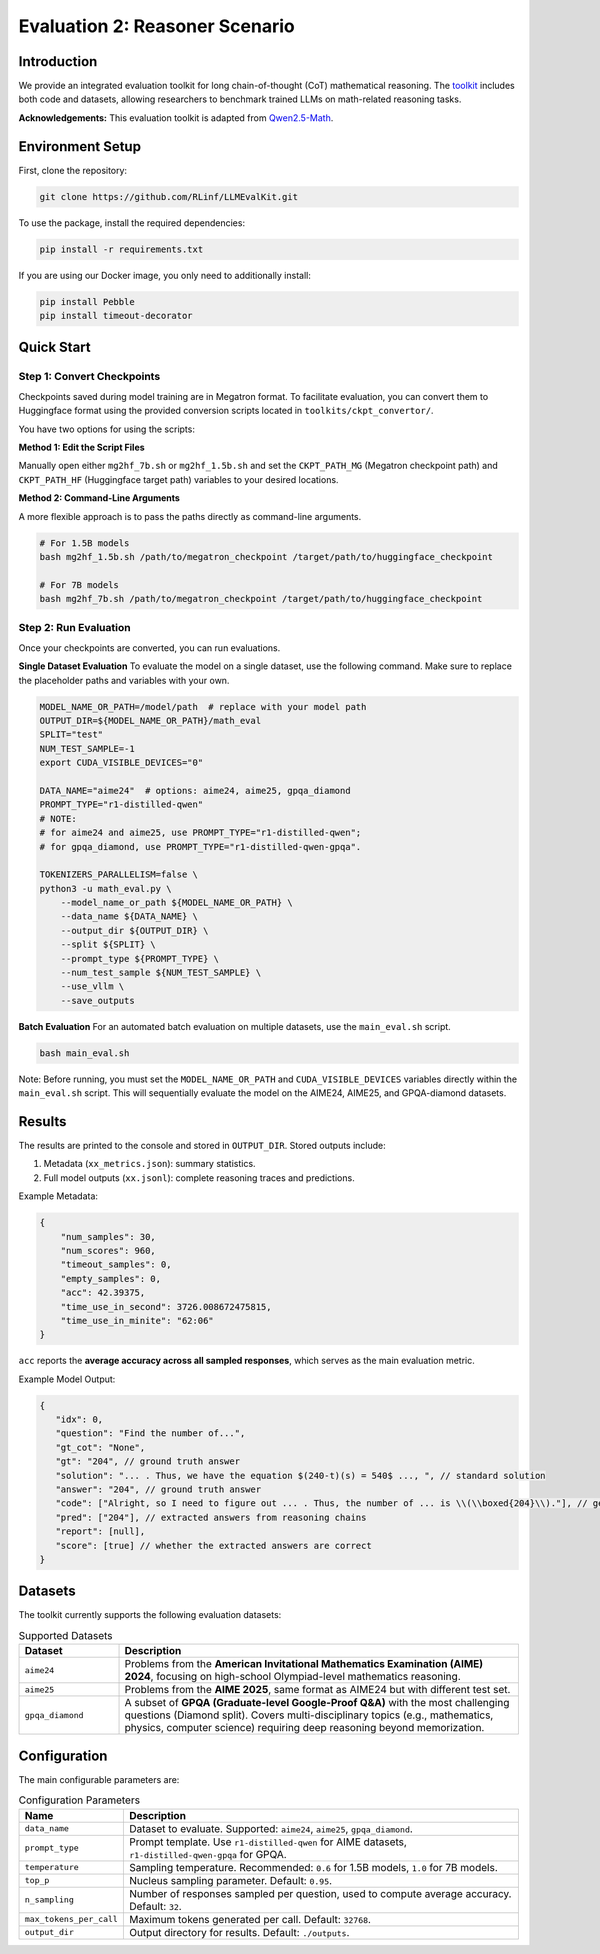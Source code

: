 Evaluation 2: Reasoner Scenario
=================================

Introduction
------------
We provide an integrated evaluation toolkit for long chain-of-thought (CoT) mathematical reasoning.  
The `toolkit <https://github.com/RLinf/LLMEvalKit>`_ includes both code and datasets, allowing researchers to benchmark trained LLMs on math-related reasoning tasks.  

**Acknowledgements:** This evaluation toolkit is adapted from `Qwen2.5-Math <https://github.com/QwenLM/Qwen2.5-Math>`_.

Environment Setup
-----------------
First, clone the repository:

.. code-block:: bash

   git clone https://github.com/RLinf/LLMEvalKit.git 

To use the package, install the required dependencies:

.. code-block:: bash

   pip install -r requirements.txt 

If you are using our Docker image, you only need to additionally install:

.. code-block:: bash

   pip install Pebble
   pip install timeout-decorator

Quick Start
-----------

Step 1: Convert Checkpoints
^^^^^^^^^^^^^^^^^^^^^^^^^^^

Checkpoints saved during model training are in Megatron format. To facilitate evaluation, you can convert them to Huggingface format using the provided conversion scripts located in ``toolkits/ckpt_convertor/``.

You have two options for using the scripts:

**Method 1: Edit the Script Files**

Manually open either ``mg2hf_7b.sh`` or ``mg2hf_1.5b.sh`` and set the ``CKPT_PATH_MG`` (Megatron checkpoint path) and ``CKPT_PATH_HF`` (Huggingface target path) variables to your desired locations.

**Method 2: Command-Line Arguments**

A more flexible approach is to pass the paths directly as command-line arguments.

.. code-block:: bash

   # For 1.5B models
   bash mg2hf_1.5b.sh /path/to/megatron_checkpoint /target/path/to/huggingface_checkpoint

   # For 7B models
   bash mg2hf_7b.sh /path/to/megatron_checkpoint /target/path/to/huggingface_checkpoint

Step 2: Run Evaluation
^^^^^^^^^^^^^^^^^^^^^^

Once your checkpoints are converted, you can run evaluations.

**Single Dataset Evaluation**
To evaluate the model on a single dataset, use the following command. Make sure to replace the placeholder paths and variables with your own.

.. code-block:: bash

   MODEL_NAME_OR_PATH=/model/path  # replace with your model path
   OUTPUT_DIR=${MODEL_NAME_OR_PATH}/math_eval
   SPLIT="test"
   NUM_TEST_SAMPLE=-1
   export CUDA_VISIBLE_DEVICES="0"

   DATA_NAME="aime24"  # options: aime24, aime25, gpqa_diamond
   PROMPT_TYPE="r1-distilled-qwen"
   # NOTE:
   # for aime24 and aime25, use PROMPT_TYPE="r1-distilled-qwen";
   # for gpqa_diamond, use PROMPT_TYPE="r1-distilled-qwen-gpqa".

   TOKENIZERS_PARALLELISM=false \
   python3 -u math_eval.py \
       --model_name_or_path ${MODEL_NAME_OR_PATH} \
       --data_name ${DATA_NAME} \
       --output_dir ${OUTPUT_DIR} \
       --split ${SPLIT} \
       --prompt_type ${PROMPT_TYPE} \
       --num_test_sample ${NUM_TEST_SAMPLE} \
       --use_vllm \
       --save_outputs

**Batch Evaluation**
For an automated batch evaluation on multiple datasets, use the ``main_eval.sh`` script.

.. code-block:: bash

   bash main_eval.sh

Note: Before running, you must set the ``MODEL_NAME_OR_PATH`` and ``CUDA_VISIBLE_DEVICES`` variables directly within the ``main_eval.sh`` script. This will sequentially evaluate the model on the AIME24, AIME25, and GPQA-diamond datasets.

Results
-------
The results are printed to the console and stored in ``OUTPUT_DIR``.  
Stored outputs include:

1. Metadata (``xx_metrics.json``): summary statistics.  
2. Full model outputs (``xx.jsonl``): complete reasoning traces and predictions.  

Example Metadata:

.. code-block:: javascript

   {
       "num_samples": 30,
       "num_scores": 960,
       "timeout_samples": 0,
       "empty_samples": 0,
       "acc": 42.39375,
       "time_use_in_second": 3726.008672475815,
       "time_use_in_minite": "62:06"
   }

``acc`` reports the **average accuracy across all sampled responses**, which serves as the main evaluation metric.  

Example Model Output:

.. code-block:: javascript

   {
      "idx": 0, 
      "question": "Find the number of...", 
      "gt_cot": "None", 
      "gt": "204", // ground truth answer
      "solution": "... . Thus, we have the equation $(240-t)(s) = 540$ ..., ", // standard solution
      "answer": "204", // ground truth answer
      "code": ["Alright, so I need to figure out ... . Thus, the number of ... is \\(\\boxed{204}\\)."], // generated reasoning chains
      "pred": ["204"], // extracted answers from reasoning chains
      "report": [null], 
      "score": [true] // whether the extracted answers are correct
   }

Datasets
--------
The toolkit currently supports the following evaluation datasets:

.. list-table:: Supported Datasets
   :header-rows: 1
   :widths: 20 80

   * - Dataset
     - Description
   * - ``aime24``
     - Problems from the **American Invitational Mathematics Examination (AIME) 2024**, focusing on high-school Olympiad-level mathematics reasoning.
   * - ``aime25``
     - Problems from the **AIME 2025**, same format as AIME24 but with different test set.
   * - ``gpqa_diamond``
     - A subset of **GPQA (Graduate-level Google-Proof Q&A)** with the most challenging questions (Diamond split). Covers multi-disciplinary topics (e.g., mathematics, physics, computer science) requiring deep reasoning beyond memorization.

Configuration
-------------
The main configurable parameters are:

.. list-table:: Configuration Parameters
   :header-rows: 1
   :widths: 20 80

   * - Name
     - Description
   * - ``data_name``
     - Dataset to evaluate. Supported: ``aime24``, ``aime25``, ``gpqa_diamond``.
   * - ``prompt_type``
     - Prompt template. Use ``r1-distilled-qwen`` for AIME datasets, ``r1-distilled-qwen-gpqa`` for GPQA.
   * - ``temperature``
     - Sampling temperature. Recommended: ``0.6`` for 1.5B models, ``1.0`` for 7B models.
   * - ``top_p``
     - Nucleus sampling parameter. Default: ``0.95``.
   * - ``n_sampling``
     - Number of responses sampled per question, used to compute average accuracy. Default: ``32``.
   * - ``max_tokens_per_call``
     - Maximum tokens generated per call. Default: ``32768``.
   * - ``output_dir``
     - Output directory for results. Default: ``./outputs``.


